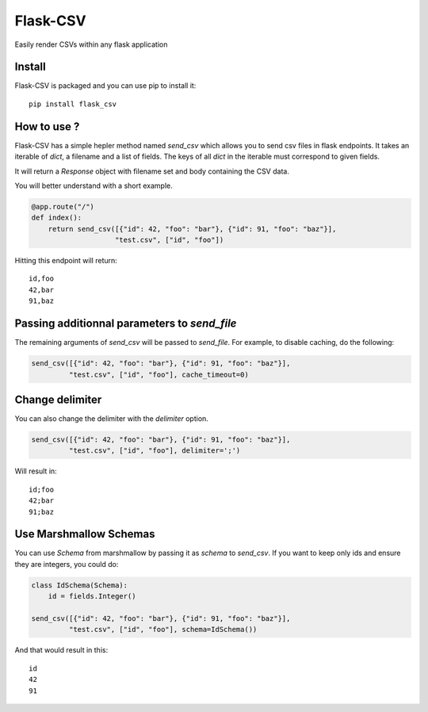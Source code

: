 #########
Flask-CSV
#########

Easily render CSVs within any flask application

Install
#######

Flask-CSV is packaged and you can use pip to install it::

    pip install flask_csv


How to use ?
############

Flask-CSV has a simple hepler method named `send_csv` which allows you to send
csv files in flask endpoints. It takes an iterable of `dict`, a filename and a
list of fields. The keys of all `dict` in the iterable must correspond to
given fields.

It will return a `Response` object with filename set and body containing the
CSV data.

You will better understand with a short example.

.. code-block:: python

    @app.route("/")
    def index():
        return send_csv([{"id": 42, "foo": "bar"}, {"id": 91, "foo": "baz"}],
                        "test.csv", ["id", "foo"])

Hitting this endpoint will return::

    id,foo
    42,bar
    91,baz


Passing additionnal parameters to `send_file`
#############################################

The remaining arguments of `send_csv` will be passed to `send_file`. For
example, to disable caching, do the following:

.. code-block:: python

    send_csv([{"id": 42, "foo": "bar"}, {"id": 91, "foo": "baz"}],
             "test.csv", ["id", "foo"], cache_timeout=0)


Change delimiter
################

You can also change the delimiter with the `delimiter` option.

.. code-block:: python

    send_csv([{"id": 42, "foo": "bar"}, {"id": 91, "foo": "baz"}],
             "test.csv", ["id", "foo"], delimiter=';')

Will result in::

    id;foo
    42;bar
    91;baz


Use Marshmallow Schemas
#######################

You can use `Schema` from marshmallow by passing it as `schema` to `send_csv`.
If you want to keep only ids and ensure they are integers, you could do:

.. code-block:: python

    class IdSchema(Schema):
        id = fields.Integer()

    send_csv([{"id": 42, "foo": "bar"}, {"id": 91, "foo": "baz"}],
             "test.csv", ["id", "foo"], schema=IdSchema())

And that would result in this::

    id
    42
    91
